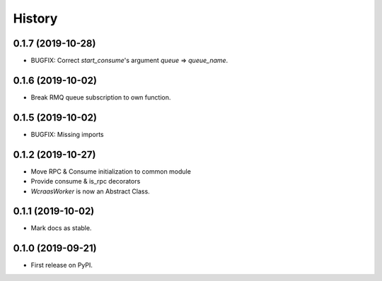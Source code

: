 =======
History
=======

0.1.7 (2019-10-28)
------------------

* BUGFIX: Correct `start_consume`'s argument `queue` => `queue_name`.


0.1.6 (2019-10-02)
------------------

* Break RMQ queue subscription to own function.


0.1.5 (2019-10-02)
------------------

* BUGFIX: Missing imports


0.1.2 (2019-10-27)
------------------

* Move RPC & Consume initialization to common module
* Provide consume & is_rpc decorators
* `WcraasWorker` is now an Abstract Class.


0.1.1 (2019-10-02)
------------------

* Mark docs as stable.


0.1.0 (2019-09-21)
------------------

* First release on PyPI.
